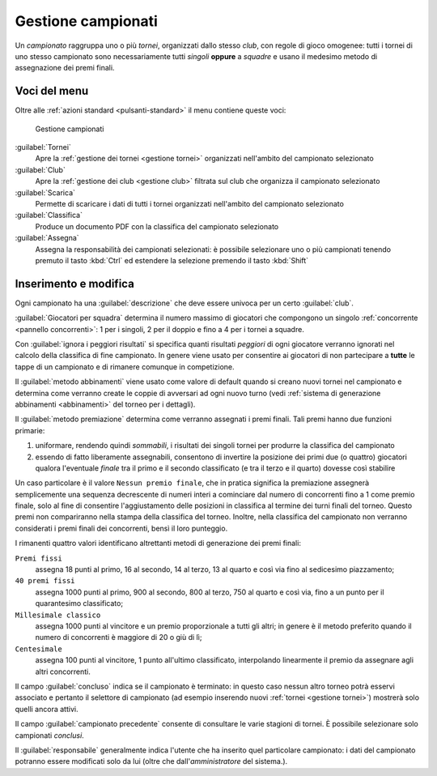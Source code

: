 .. -*- coding: utf-8 -*-
.. :Project:   -- SoL
.. :Created:   mer 25 dic 2013 11:13:02 CET
.. :Author:    Lele Gaifax <lele@metapensiero.it>
.. :License:   GNU General Public License version 3 or later
.. :Copyright: © 2013, 2014, 2015 Lele Gaifax
..

.. _gestione campionati:

Gestione campionati
-------------------

.. index::
   pair: Gestione; Campionati

Un *campionato* raggruppa uno o più *tornei*, organizzati dallo stesso *club*, con regole di
gioco omogenee: tutti i tornei di uno stesso campionato sono necessariamente tutti *singoli*
**oppure** a *squadre* e usano il medesimo metodo di assegnazione dei premi finali.


Voci del menu
~~~~~~~~~~~~~

Oltre alle :ref:`azioni standard <pulsanti-standard>` il menu contiene queste voci:

.. figure:: campionati.png
   :figclass: float-right

   Gestione campionati

:guilabel:`Tornei`
  Apre la :ref:`gestione dei tornei <gestione tornei>` organizzati nell'ambito del campionato
  selezionato

:guilabel:`Club`
  Apre la :ref:`gestione dei club <gestione club>` filtrata sul club che organizza il
  campionato selezionato

:guilabel:`Scarica`
  Permette di scaricare i dati di tutti i tornei organizzati nell'ambito del campionato
  selezionato

:guilabel:`Classifica`
  Produce un documento PDF con la classifica del campionato selezionato

:guilabel:`Assegna`
  Assegna la responsabilità dei campionati selezionati: è possibile selezionare uno o più
  campionati tenendo premuto il tasto :kbd:`Ctrl` ed estendere la selezione premendo il tasto
  :kbd:`Shift`


.. _inserimento e modifica campionati:

Inserimento e modifica
~~~~~~~~~~~~~~~~~~~~~~

.. index::
   pair: Inserimento e modifica; Campionato

Ogni campionato ha una :guilabel:`descrizione` che deve essere univoca per un certo
:guilabel:`club`.

.. _giocatori per squadra:

:guilabel:`Giocatori per squadra` determina il numero massimo di giocatori che compongono un
singolo :ref:`concorrente <pannello concorrenti>`: 1 per i singoli, 2 per il doppio e fino a 4
per i tornei a squadre.

Con :guilabel:`ignora i peggiori risultati` si specifica quanti risultati *peggiori* di ogni
giocatore verranno ignorati nel calcolo della classifica di fine campionato. In genere viene
usato per consentire ai giocatori di non partecipare a **tutte** le tappe di un campionato e di
rimanere comunque in competizione.

Il :guilabel:`metodo abbinamenti` viene usato come valore di default quando si creano nuovi
tornei nel campionato e determina come verranno create le coppie di avversari ad ogni nuovo
turno (vedi :ref:`sistema di generazione abbinamenti <abbinamenti>` del torneo per i
dettagli).

.. index:: Premi finali

Il :guilabel:`metodo premiazione` determina come verranno assegnati i premi finali. Tali premi
hanno due funzioni primarie:

1. uniformare, rendendo quindi `sommabili`, i risultati dei singoli tornei per produrre la
   classifica del campionato

2. essendo di fatto liberamente assegnabili, consentono di invertire la posizione dei primi due
   (o quattro) giocatori qualora l'eventuale `finale` tra il primo e il secondo classificato (e
   tra il terzo e il quarto) dovesse così stabilire

Un caso particolare è il valore ``Nessun premio finale``, che in pratica significa la
premiazione assegnerà semplicemente una sequenza decrescente di numeri interi a cominciare dal
numero di concorrenti fino a 1 come premio finale, solo al fine di consentire l'aggiustamento
delle posizioni in classifica al termine dei turni finali del torneo. Questo premi non
compariranno nella stampa della classifica del torneo. Inoltre, nella classifica del campionato
non verranno considerati i premi finali dei concorrenti, bensì il loro punteggio.

I rimanenti quattro valori identificano altrettanti metodi di generazione dei premi finali:

``Premi fissi``
  assegna 18 punti al primo, 16 al secondo, 14 al terzo, 13 al quarto e così via fino al
  sedicesimo piazzamento;

``40 premi fissi``
  assegna 1000 punti al primo, 900 al secondo, 800 al terzo, 750 al quarto e così via, fino a
  un punto per il quarantesimo classificato;

``Millesimale classico``
  assegna 1000 punti al vincitore e un premio proporzionale a tutti gli altri; in genere è il
  metodo preferito quando il numero di concorrenti è maggiore di 20 o giù di lì;

``Centesimale``
  assegna 100 punti al vincitore, 1 punto all'ultimo classificato, interpolando linearmente il
  premio da assegnare agli altri concorrenti.

Il campo :guilabel:`concluso` indica se il campionato è terminato: in questo caso nessun altro
torneo potrà esservi associato e pertanto il selettore di campionato (ad esempio inserendo
nuovi :ref:`tornei <gestione tornei>`) mostrerà solo quelli ancora attivi.

Il campo :guilabel:`campionato precedente` consente di consultare le varie stagioni di
tornei. È possibile selezionare solo campionati *conclusi*.

Il :guilabel:`responsabile` generalmente indica l'utente che ha inserito quel particolare
campionato: i dati del campionato potranno essere modificati solo da lui (oltre che
dall'*amministratore* del sistema.).
